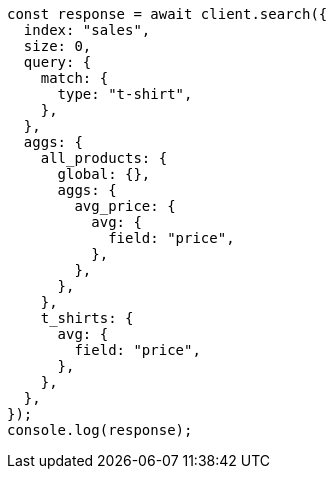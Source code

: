 // This file is autogenerated, DO NOT EDIT
// Use `node scripts/generate-docs-examples.js` to generate the docs examples

[source, js]
----
const response = await client.search({
  index: "sales",
  size: 0,
  query: {
    match: {
      type: "t-shirt",
    },
  },
  aggs: {
    all_products: {
      global: {},
      aggs: {
        avg_price: {
          avg: {
            field: "price",
          },
        },
      },
    },
    t_shirts: {
      avg: {
        field: "price",
      },
    },
  },
});
console.log(response);
----
